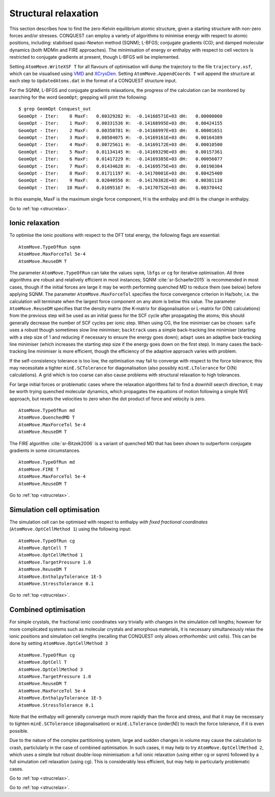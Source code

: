 .. _strucrelax:

=====================
Structural relaxation
=====================

This section describes how to find the zero-Kelvin equilibrium atomic structure, given
a starting structure with non-zero forces and/or stresses. CONQUEST
can employ a variety of algorithms to minimise energy with respect to
atomic positions, including: stabilised quasi-Newton method (SQNM); L-BFGS; conjugate gradients (CG); and damped
molecular dynamics (both MDMin and FIRE approaches).  The minimisation
of energy or enthalpy with respect to cell vectors is restricted to
conjugate gradients at present, though L-BFGS will be implemented.

Setting ``AtomMove.WriteXSF T`` for all flavours of optimisation will dump the
trajectory to the file ``trajectory.xsf``, which can be visualised using `VMD
<https://www.ks.uiuc.edu/Research/vmd/>`_ and `XCrysDen <http://http://www.xcrysden.org>`_.
Setting ``AtomMove.AppendCoords T``
will append the structure at each step to ``UpdatedAtoms.dat`` in the format of a
CONQUEST structure input.

For the SQNM, L-BFGS and conjugate gradients relaxations, the progress of the calculation can be
monitored by searching for the word ``GeomOpt``; grepping will print the
following:

::

   $ grep GeomOpt Conquest_out
   GeomOpt - Iter:    0 MaxF:   0.00329282 H:  -0.14168571E+03 dH:   0.00000000
   GeomOpt - Iter:    1 MaxF:   0.00331536 H:  -0.14168995E+03 dH:   0.00424155
   GeomOpt - Iter:    2 MaxF:   0.00350781 H:  -0.14168997E+03 dH:   0.00001651
   GeomOpt - Iter:    3 MaxF:   0.00504075 H:  -0.14169161E+03 dH:   0.00164389
   GeomOpt - Iter:    4 MaxF:   0.00725611 H:  -0.14169172E+03 dH:   0.00010500
   GeomOpt - Iter:    5 MaxF:   0.01134145 H:  -0.14169329E+03 dH:   0.00157361
   GeomOpt - Iter:    6 MaxF:   0.01417229 H:  -0.14169385E+03 dH:   0.00056077
   GeomOpt - Iter:    7 MaxF:   0.01434628 H:  -0.14169575E+03 dH:   0.00190304
   GeomOpt - Iter:    8 MaxF:   0.01711197 H:  -0.14170001E+03 dH:   0.00425400
   GeomOpt - Iter:    9 MaxF:   0.02040556 H:  -0.14170382E+03 dH:   0.00381110
   GeomOpt - Iter:   10 MaxF:   0.01095167 H:  -0.14170752E+03 dH:   0.00370442

In this example, MaxF is the maximum single force component, H is the enthalpy and dH is the
change in enthalpy.

Go to :ref:`top <strucrelax>`.

.. _sr_ions:

Ionic relaxation
----------------

To optimise the ionic positions with respect to the DFT total energy, the
following flags are essential:

::

   AtomMove.TypeOfRun sqnm
   AtomMove.MaxForceTol 5e-4
   AtomMove.ReuseDM T

The parameter ``AtomMove.TypeOfRun`` can take the values ``sqnm``, ``lbfgs`` or
``cg`` for iterative optimisation.  All three algorithms are robust and
relatively efficient in most instances; SQNM :cite:`sr-Schaefer2015` is recommended in most cases,
though if the initial forces are large it may be worth performing quenched
MD to reduce them (see below) before applying SQNM. The
parameter ``AtomMove.MaxForceTol`` specifies the force
convergence criterion in Ha/bohr, i.e. the calculation will terminate
when the largest force component on any atom is below this value.
The parameter
``AtomMove.ReuseDM``  specifies that the density matrix (the K-matrix for
diagonalisation or L-matrix for O(N) calculations) from the
previous step will be used as an initial guess for the SCF cycle after
propagating the atoms; this should generally decrease the number of SCF cycles
per ionic step.  When using CG, the line minimiser can be chosen: ``safe`` uses a robust though sometimes slow line minimiser; ``backtrack`` uses a simple back-tracking line minimiser (starting with a step size of 1 and reducing if necessary to ensure the energy goes down); ``adapt`` uses an adaptive back-tracking line minimiser (which increases the starting step size if the energy goes down on the first step).  In many cases the back-tracking line minimiser is more efficient, though the efficiency of the adaptive approach varies with problem.

If the self-consistency tolerance is too low, the optimisation may fail to
converge with respect to the force tolerance; this may necessitate a tighter
``minE.SCTolerance`` for diagonalisation (also possibly
``minE.LTolerance`` for O(N) calculations).  A grid which is too
coarse can also cause problems with structural relaxation to high tolerances.

For large initial forces or problematic cases where the relaxation algorithms fail to find a
downhill search direction, it may be worth trying quenched molecular dynamics,
which propagates the equations of motion following a simple NVE
approach, but resets the velocities to zero when the dot product of
force and velocity is zero.

::

   AtomMove.TypeOfRun md
   AtomMove.QuenchedMD T
   AtomMove.MaxForceTol 5e-4
   AtomMove.ReuseDM T

The FIRE algorithm :cite:`sr-Bitzek2006` is a variant of quenched MD
that has been shown to outperform conjugate gradients in some
circumstances. 

::

   AtomMove.TypeOfRun md
   AtomMove.FIRE T
   AtomMove.MaxForceTol 5e-4
   AtomMove.ReuseDM T

Go to :ref:`top <strucrelax>`.

.. _sr_cell:

Simulation cell optimisation
----------------------------

The simulation cell can be optimised with respect to enthalpy *with fixed fractional
coordinates* (``AtomMove.OptCellMethod 1``) using the following input:

::

   AtomMove.TypeOfRun cg
   AtomMove.OptCell T
   AtomMove.OptCellMethod 1
   AtomMove.TargetPressure 1.0
   AtomMove.ReuseDM T
   AtomMove.EnthalpyTolerance 1E-5
   AtomMove.StressTolerance 0.1

Go to :ref:`top <strucrelax>`.

.. _sr_both:

Combined optimisation
---------------------

For simple crystals, the fractional ionic coordinates vary trivially with
changes in the simulation cell lengths; however for more complicated systems such as
molecular crystals and amorphous materials, it is necessary simultaneously relax
the ionic positions and simulation cell lengths (recalling that CONQUEST only
allows *orthorhombic* unit cells). This can be done by setting
``AtomMove.OptCellMethod 3``

::

   AtomMove.TypeOfRun cg
   AtomMove.OptCell T
   AtomMove.OptCellMethod 3
   AtomMove.TargetPressure 1.0
   AtomMove.ReuseDM T
   AtomMove.MaxForceTol 5e-4
   AtomMove.EnthalpyTolerance 1E-5
   AtomMove.StressTolerance 0.1

Note that the enthalpy will generally converge much more rapidly than the force
and stress, and that it may be necessary to tighten ``minE.SCTolerance``
(diagonalisation) or ``minE.LTolerance`` (order(N)) to reach the force
tolerance, if it is even possible.

Due to the nature of the complex partitioning system, large and sudden changes in volume
may cause the calculation to crash, particlularly in the case of combined
optimisation. In such cases, it may help to try ``AtomMove.OptCellMethod 2``,
which uses a simple but robust double-loop minimisation: a full ionic 
relaxation (using either cg or sqnm) followed by a full simulation cell 
relaxation (using cg). This is considerably less efficient, but
may help in particularly problematic cases.

Go to :ref:`top <strucrelax>`.

.. bibliography:: references.bib
    :cited:
    :labelprefix: SR
    :keyprefix: sr-
    :style: unsrt

Go to :ref:`top <strucrelax>`.
